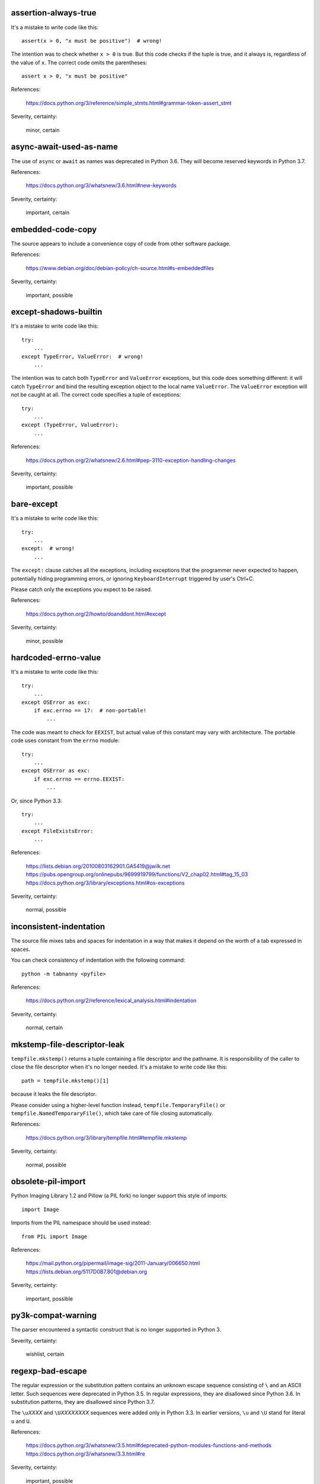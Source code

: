 assertion-always-true
~~~~~~~~~~~~~~~~~~~~~
It's a mistake to write code like this::

    assert(x > 0, "x must be positive")  # wrong!

The intention was to check whether ``x > 0`` is true.
But this code checks if the tuple is true,
and it always is, regardless of the value of ``x``.
The correct code omits the parentheses::

    assert x > 0, "x must be positive"

References:

 | https://docs.python.org/3/reference/simple_stmts.html#grammar-token-assert_stmt

Severity, certainty:

 minor, certain

async-await-used-as-name
~~~~~~~~~~~~~~~~~~~~~~~~
The use of ``async`` or ``await`` as names was deprecated in Python 3.6.
They will become reserved keywords in Python 3.7.

References:

 | https://docs.python.org/3/whatsnew/3.6.html#new-keywords

Severity, certainty:

 important, certain

embedded-code-copy
~~~~~~~~~~~~~~~~~~
The source appears to include
a convenience copy of code from other software package.

References:

 | https://www.debian.org/doc/debian-policy/ch-source.html#s-embeddedfiles

Severity, certainty:

 important, possible

except-shadows-builtin
~~~~~~~~~~~~~~~~~~~~~~
It's a mistake to write code like this::

    try:
        ...
    except TypeError, ValueError:  # wrong!
        ...

The intention was to catch both ``TypeError`` and ``ValueError`` exceptions,
but this code does something different: it will catch ``TypeError``
and bind the resulting exception object to the local name ``ValueError``.
The ``ValueError`` exception will not be caught at all.
The correct code specifies a tuple of exceptions::

    try:
        ...
    except (TypeError, ValueError):
        ...

References:

 | https://docs.python.org/2/whatsnew/2.6.html#pep-3110-exception-handling-changes

Severity, certainty:

 important, possible

bare-except
~~~~~~~~~~~
It's a mistake to write code like this::

    try:
        ...
    except:  # wrong!
        ...

The ``except:`` clause catches all the exceptions,
including exceptions that the programmer never expected to happen,
potentially hiding programming errors,
or ignoring ``KeyboardInterrupt`` triggered by user's Ctrl+C.

Please catch only the exceptions you expect to be raised.

References:

 | https://docs.python.org/2/howto/doanddont.html#except

Severity, certainty:

 minor, possible

hardcoded-errno-value
~~~~~~~~~~~~~~~~~~~~~
It's a mistake to write code like this::

    try:
        ...
    except OSError as exc:
        if exc.errno == 17:  # non-portable!
            ...

The code was meant to check for ``EEXIST``,
but actual value of this constant may vary with architecture.
The portable code uses constant from the ``errno`` module::

    try:
        ...
    except OSError as exc:
        if exc.errno == errno.EEXIST:
            ...

Or, since Python 3.3::

    try:
        ...
    except FileExistsError:
        ...

References:

 | https://lists.debian.org/20100803162901.GA5419@jwilk.net
 | https://pubs.opengroup.org/onlinepubs/9699919799/functions/V2_chap02.html#tag_15_03
 | https://docs.python.org/3/library/exceptions.html#os-exceptions

Severity, certainty:

 normal, possible

inconsistent-indentation
~~~~~~~~~~~~~~~~~~~~~~~~
The source file mixes tabs and spaces for indentation in a way that makes it
depend on the worth of a tab expressed in spaces.

You can check consistency of indentation with the following command::

    python -m tabnanny <pyfile>

References:

 | https://docs.python.org/2/reference/lexical_analysis.html#indentation

Severity, certainty:

 normal, certain

mkstemp-file-descriptor-leak
~~~~~~~~~~~~~~~~~~~~~~~~~~~~
``tempfile.mkstemp()`` returns a tuple containing
a file descriptor and the pathname.
It is responsibility of the caller to close the file descriptor
when it's no longer needed.
It's a mistake to write code like this::

    path = tempfile.mkstemp()[1]

because it leaks the file descriptor.

Please consider using a higher-level function instead,
``tempfile.TemporaryFile()`` or ``tempfile.NamedTemporaryFile()``,
which take care of file closing automatically.

References:

 | https://docs.python.org/3/library/tempfile.html#tempfile.mkstemp

Severity, certainty:

 normal, possible

obsolete-pil-import
~~~~~~~~~~~~~~~~~~~
Python Imaging Library 1.2 and Pillow (a PIL fork) no longer support this
style of imports::

    import Image

Imports from the PIL namespace should be used instead::

    from PIL import Image

References:

 | https://mail.python.org/pipermail/image-sig/2011-January/006650.html
 | https://lists.debian.org/5117D0B7.801@debian.org

Severity, certainty:

 important, possible

py3k-compat-warning
~~~~~~~~~~~~~~~~~~~
The parser encountered a syntactic construct
that is no longer supported in Python 3.

Severity, certainty:

 wishlist, certain

regexp-bad-escape
~~~~~~~~~~~~~~~~~
The regular expression or the substitution pattern contains
an unknown escape sequence consisting of ``\`` and an ASCII letter.
Such sequences were deprecated in Python 3.5.
In regular expressions, they are disallowed since Python 3.6.
In substitution patterns, they are disallowed since Python 3.7.

The ``\u``\ *XXXX* and ``\U``\ *XXXXXXXX* sequences
were added only in Python 3.3.
In earlier versions, ``\u`` and ``\U`` stand for literal ``u`` and ``U``.

References:

 | https://docs.python.org/3/whatsnew/3.5.html#deprecated-python-modules-functions-and-methods
 | https://docs.python.org/3/whatsnew/3.3.html#re

Severity, certainty:

 important, possible

regexp-duplicate-range
~~~~~~~~~~~~~~~~~~~~~~
A character set in a regular expression includes
the same character range twice.
This is probably a mistake.

For example::

    [A-ZA-Z]

could be simplified to::

    [A-Z]

Severity, certainty:

 normal, possible

regexp-incompatible-flags
~~~~~~~~~~~~~~~~~~~~~~~~~
``re.ASCII``, ``re.LOCALE`` and ``re.UNICODE`` are mutually exclusive.

Combining ``re.LOCALE`` and ``re.ASCII`` is meaningless, but it used to work.
This misfeature was deprecated in Python 3.5.
It was removed in Python 3.6.

Using ``re.LOCALE`` for Unicode regexps has never worked correctly.
This misfeature was deprecated in Python 3.5.
It was removed in Python 3.6.

References:

 | https://docs.python.org/3/whatsnew/3.5.html#deprecated-python-modules-functions-and-methods

Severity, certainty:

 important, possible

regexp-misplaced-inline-flags
~~~~~~~~~~~~~~~~~~~~~~~~~~~~~
An inline flag (such as ``(?i)``) is not at the start of the regular
expression.

Inline flags in the middle of the regular expression were deprecated in Python
3.6.

For example::

    re.compile('eggs(?i)')

should be rewritten as::

    re.compile('(?i)eggs')

or::

    re.compile('eggs', re.IGNORECASE)

References:

 | https://docs.python.org/3/whatsnew/3.6.html#id5

Severity, certainty:

 important, possible

regexp-misplaced-flags-argument
~~~~~~~~~~~~~~~~~~~~~~~~~~~~~~~
The code uses a regular expression function with the flags argument in the
wrong position.

The fourth argument of ``re.split()``, ``re.sub()`` and ``re.subn()``
is not flags, but the number of splits or substitutions.

Regexp methods don't accept flags at all.
Flags have to be supplied at compile time.

References:

 | https://docs.python.org/3/library/re.html#re.split
 | https://docs.python.org/3/library/re.html#re.sub
 | https://docs.python.org/3/library/re.html#re.subn

Severity, certainty:

 important, possible

regexp-overlapping-ranges
~~~~~~~~~~~~~~~~~~~~~~~~~
A character set in a regular expression includes
two intersecting character ranges.
This is probably a mistake.

For example::

    [A-za-z]

is a common misspelling of::

    [A-Za-z]

Severity, certainty:

 normal, possible

regexp-redundant-flag
~~~~~~~~~~~~~~~~~~~~~
The regular expression flag has no effect on this regular expression.

``re.ASCII`` and ``re.UNICODE`` affect only semantics of
``\w``, ``\W``, ``\b``, ``\B``, ``\d``, ``\D``, ``\s`` and ``\S``,
and case-insensitive matching.

``re.LOCALE`` affects only semantics of
``\w``, ``\W``, ``\b``, ``\B``, ``\s`` and ``\S``,
and case-insensitive matching.

``re.MULTILINE`` affects only semantics of ``^`` and ``$``.

``re.DOTALL`` affects only semantics of ``.``.

References:

 | https://docs.python.org/3/library/re.html#regular-expression-syntax

Severity, certainty:

 minor, possible

regexp-syntax-error
~~~~~~~~~~~~~~~~~~~
The code attempts to compile a regular expression
that is not syntactically valid.

References:

 | https://docs.python.org/3/library/re.html#regular-expression-syntax

Severity, certainty:

 important, possible

regexp-syntax-warning
~~~~~~~~~~~~~~~~~~~~~
The code attempts to compile a regular expression
that uses a dubious or deprecated syntactic construct.

Severity, certainty:

 important, possible

string-exception
~~~~~~~~~~~~~~~~
The code attempts to raise or catch strings exceptions.

String exceptions have been removed in Python 2.6.
Attempting to raise them causes ``TypeError``.

References:

 | https://docs.python.org/2/whatsnew/2.6.html#deprecations-and-removals

Severity, certainty:

 important, possible

string-formatting-error
~~~~~~~~~~~~~~~~~~~~~~~
The code uses string formatting (either ``%``-formatting or ``str.format()``)
in a way that always causes runtime error.

References:

 | https://docs.python.org/3/library/stdtypes.html#printf-style-string-formatting
 | https://docs.python.org/3/library/string.html#formatstrings

Severity, certainty:

 important, certain

syntax-error
~~~~~~~~~~~~
The parser encountered a syntax error.

Severity, certainty:

 serious, certain

syntax-warning
~~~~~~~~~~~~~~
The parser encountered a dubious syntactic construct.

Severity, certainty:

 important, possible

sys.hexversion-comparison
~~~~~~~~~~~~~~~~~~~~~~~~~
Comparisons with ``sys.hexversion`` are poorly readable and error-prone.
Consider using the ``sys.version_info`` tuple instead,

Severity, certainty:

 wishlist, possible

sys.version-comparison
~~~~~~~~~~~~~~~~~~~~~~
``sys.version`` is a human-readable string,
which should not be used in comparisons.
Use the ``sys.version_info`` tuple or
the functions provided by the ``platform`` module instead.

Severity, certainty:

 normal, possible

